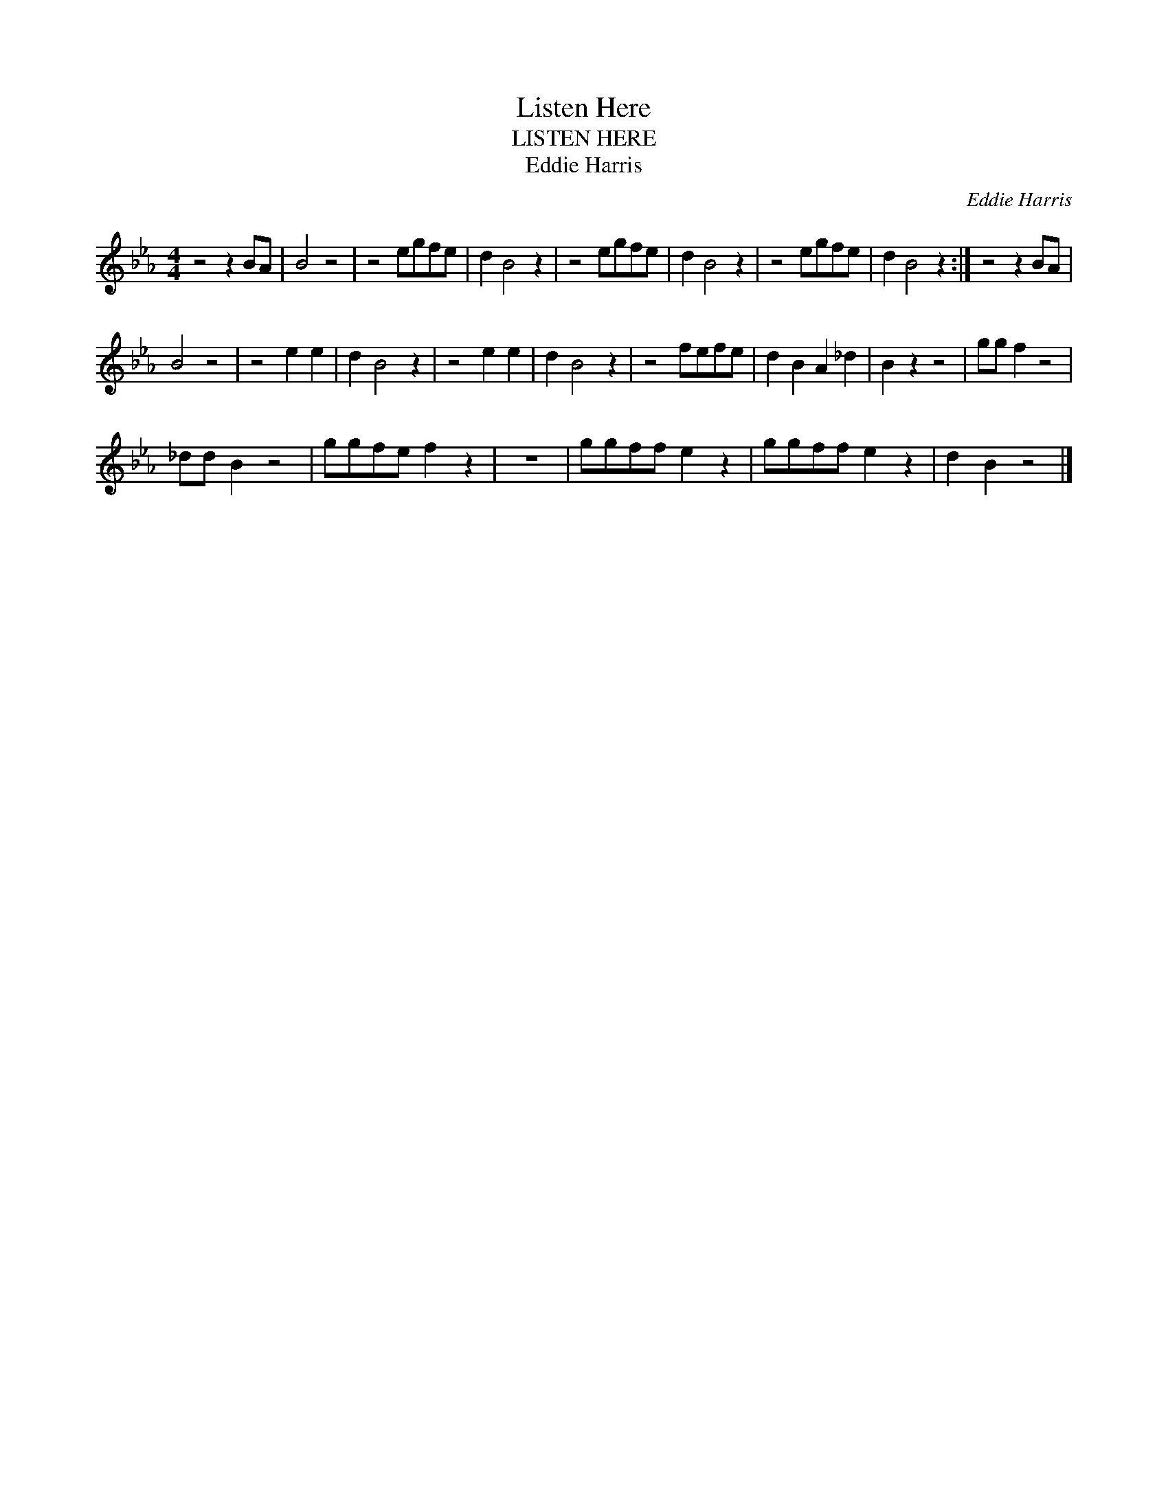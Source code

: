 X:1
T:Listen Here
T:LISTEN HERE
T:Eddie Harris
C:Eddie Harris
Z:All Rights Reserved
L:1/8
M:4/4
K:Eb
V:1 treble 
%%MIDI program 40
V:1
 z4 z2 BA | B4 z4 | z4 egfe | d2 B4 z2 | z4 egfe | d2 B4 z2 | z4 egfe | d2 B4 z2 :| z4 z2 BA | %9
 B4 z4 | z4 e2 e2 | d2 B4 z2 | z4 e2 e2 | d2 B4 z2 | z4 fefe | d2 B2 A2 _d2 | B2 z2 z4 | gg f2 z4 | %18
 _dd B2 z4 | ggfe f2 z2 | z8 | ggff e2 z2 | ggff e2 z2 | d2 B2 z4 |] %24

